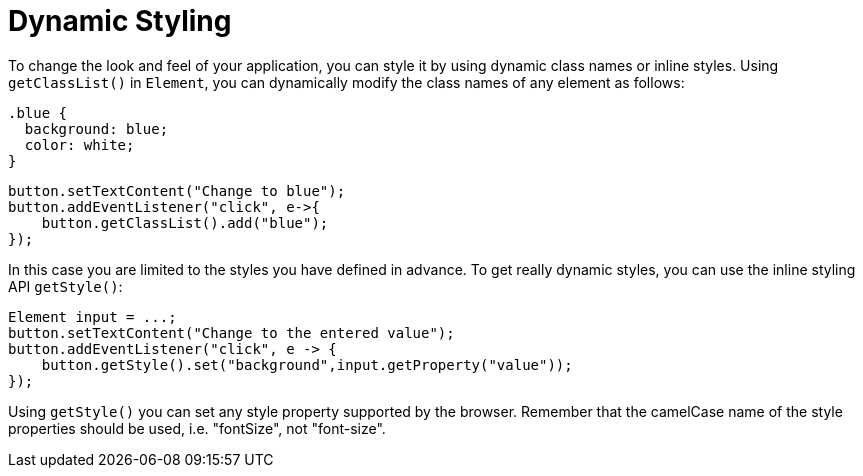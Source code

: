 = Dynamic Styling

To change the look and feel of your application, you can style it by using dynamic class names or inline styles. Using `getClassList()` in `Element`, you can dynamically modify the class names of any element as follows:

[source,css]
----
.blue {
  background: blue;
  color: white;
}
----

[source,java]
----
button.setTextContent("Change to blue");
button.addEventListener("click", e->{
    button.getClassList().add("blue");
});
----

In this case you are limited to the styles you have defined in advance. To get really dynamic styles, you can use the inline styling API `getStyle()`:

[source,java]
----
Element input = ...;
button.setTextContent("Change to the entered value");
button.addEventListener("click", e -> {
    button.getStyle().set("background",input.getProperty("value"));
});
----

Using `getStyle()` you can set any style property supported by the browser. Remember that the camelCase name of the style properties should be used, i.e. "fontSize", not "font-size".
